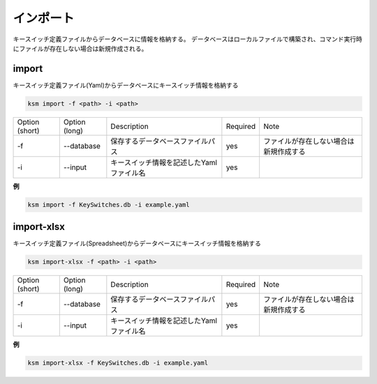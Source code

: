 インポート
=======================================

キースイッチ定義ファイルからデータベースに情報を格納する。
データベースはローカルファイルで構築され、コマンド実行時にファイルが存在しない場合は新規作成される。


import
--------------------------------------


キースイッチ定義ファイル(Yaml)からデータベースにキースイッチ情報を格納する

.. code-block:: bash

    ksm import -f <path> -i <path>

+----------------+---------------+------------------------------------------+----------+----------------------------------------+
| Option (short) | Option (long) |                Description               | Required |                  Note                  |
+----------------+---------------+------------------------------------------+----------+----------------------------------------+
|       -f       |   --database  |     保存するデータベースファイルパス     |    yes   | ファイルが存在しない場合は新規作成する |
+----------------+---------------+------------------------------------------+----------+----------------------------------------+
|       -i       |    --input    | キースイッチ情報を記述したYamlファイル名 |    yes   |                                        |
+----------------+---------------+------------------------------------------+----------+----------------------------------------+


**例**

.. code-block:: bash

    ksm import -f KeySwitches.db -i example.yaml


import-xlsx
--------------------------------------

キースイッチ定義ファイル(Spreadsheet)からデータベースにキースイッチ情報を格納する

.. code-block:: bash

    ksm import-xlsx -f <path> -i <path>

+----------------+---------------+------------------------------------------+----------+----------------------------------------+
| Option (short) | Option (long) |                Description               | Required |                  Note                  |
+----------------+---------------+------------------------------------------+----------+----------------------------------------+
|       -f       |   --database  |     保存するデータベースファイルパス     |    yes   | ファイルが存在しない場合は新規作成する |
+----------------+---------------+------------------------------------------+----------+----------------------------------------+
|       -i       |    --input    | キースイッチ情報を記述したYamlファイル名 |    yes   |                                        |
+----------------+---------------+------------------------------------------+----------+----------------------------------------+


**例**

.. code-block:: bash

    ksm import-xlsx -f KeySwitches.db -i example.yaml


